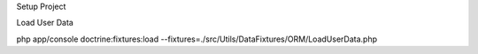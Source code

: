 Setup Project

Load User Data

php app/console doctrine:fixtures:load --fixtures=./src/Utils/DataFixtures/ORM/LoadUserData.php